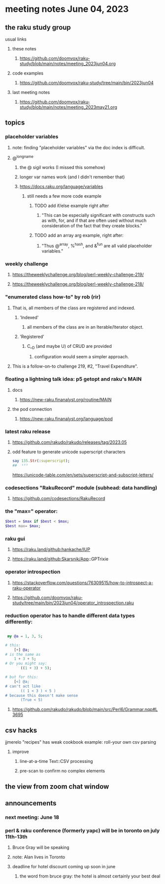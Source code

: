 * meeting notes June 04, 2023
** the raku study group
**** usual links
***** these notes
****** https://github.com/doomvox/raku-study/blob/main/notes/meeting_2023jun04.org

***** code examples
****** https://github.com/doomvox/raku-study/tree/main/bin/2023jun04

***** last meeting notes
****** https://github.com/doomvox/raku-study/blob/main/notes/meeting_2023may21.org

** topics

*** placeholder variables
**** note: finding "placeholder variables" via the doc index is difficult.
**** @^longname
***** the @ sigil works (I missed this somehow)
***** longer var names work (and I didn't remember that)
***** https://docs.raku.org/language/variables
****** still needs a few more code example
******* TODO add if/else example right after
******** "This can be especially significant with constructs such as with, for, and if that are often used without much consideration of the fact that they create blocks."
******* TODO add an array arg example, right after:
******** "Thus @^array, %^hash, and &^fun are all valid placeholder variables."

*** weekly challenge 
**** https://theweeklychallenge.org/blog/perl-weekly-challenge-219/
**** https://theweeklychallenge.org/blog/perl-weekly-challenge-218/

*** "enumerated class how-to" by rob (rir)
**** That is, all members of the class are registered and indexed.
***** 'Indexed' 
****** all members of the class are in an Iterable/Iterator object.
***** 'Registered' 
******  C__D (and maybe U) of CRUD are provided
******* configuration would seem a simpler approach.
**** This is a follow-on-to challenge 219, #2, "Travel Expenditure".

*** floating a lightning talk idea: p5 getopt and raku's MAIN
**** docs
***** https://new-raku.finanalyst.org/routine/MAIN
**** the pod connection
***** https://new-raku.finanalyst.org/language/pod


*** latest raku release
**** https://github.com/rakudo/rakudo/releases/tag/2023.05
**** odd feature to generate unicode superscript characters

#+BEGIN_SRC raku
say 135.Str(:superscript);
##	¹³⁵
#+END_SRC

	https://unicode-table.com/en/sets/superscript-and-subscript-letters/


*** codesections "RakuRecord" module (subhead: data handling)
**** https://github.com/codesections/RakuRecord


*** the "max=" operator:

#+BEGIN_SRC raku
	$best = $max if $best < $max;
	$best max= $max;
#+END_SRC


*** raku gui
***** https://raku.land/github:hankache/IUP
***** https://raku.land/github:Skarsnik/App::GPTrixie

*** operator introspection
**** https://stackoverflow.com/questions/76309515/how-to-introspect-a-raku-operator
**** https://github.com/doomvox/raku-study/tree/main/bin/2023jun04/operator_introspection.raku


*** reduction operator has to handle different data types differently:

#+BEGIN_SRC raku

 my @a = 1, 3, 5;

# this:
	[+] @a;
# is the same as
	1 + 3 + 5;
# Or you might say:
       ((1 + 3) + 5);

# but for this:
	[<] @a;
# can't act like
       (( 1 < 3 ) < 5 )
# because this doesn't make sense
       (True < 5)

#+END_SRC

**** https://github.com/rakudo/rakudo/blob/main/src/Perl6/Grammar.nqp#L3695


** csv hacks
**** jjmerelo "recipes" has weak cookbook example: roll-your own csv parsing
***** improve 
****** line-at-a-time Text::CSV processing
****** pre-scan to confirm no complex elements


** the view from zoom chat window



** announcements 
*** next meeting: June 18

*** perl & raku conference (formerly yapc) will be in toronto on july 11th-13th
**** Bruce Gray will be speaking
**** note: Alan lives in Toronto
**** deadline for hotel discount coming up soon in june
***** the word from bruce gray: the hotel is almost certainly your best deal

